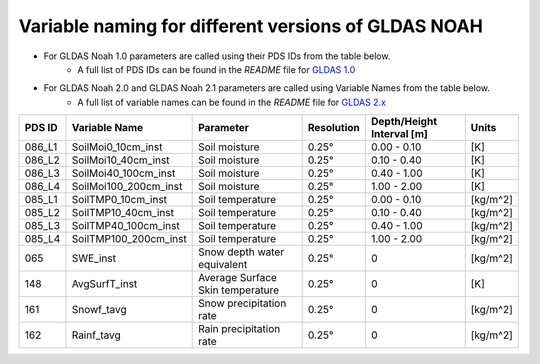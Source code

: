 Variable naming for different versions of GLDAS NOAH
====================================================

- For GLDAS Noah 1.0 parameters are called using their PDS IDs from the table below.
    - A full list of PDS IDs can be found in the *README* file for `GLDAS 1.0 <https://hydro1.gesdisc.eosdis.nasa.gov/data/GLDAS_V1/README.GLDAS.pdf>`_
      
- For GLDAS Noah 2.0 and GLDAS Noah 2.1 parameters are called using Variable Names from the table below.
    - A full list of variable names can be found in the *README* file for `GLDAS 2.x <https://hydro1.gesdisc.eosdis.nasa.gov/data/GLDAS/README_GLDAS2.pdf>`_

  

+-----------+-----------------------+----------------------------------+------------+---------------------------+----------+
| PDS ID    | Variable Name         | Parameter                        | Resolution | Depth/Height Interval [m] | Units    |
+===========+=======================+==================================+============+===========================+==========+
| 086_L1    | SoilMoi0_10cm_inst    | Soil moisture                    | 0.25°      | 0.00 - 0.10               | [K]      |
+-----------+-----------------------+----------------------------------+------------+---------------------------+----------+
| 086_L2    | SoilMoi10_40cm_inst   | Soil moisture                    | 0.25°      | 0.10 - 0.40               | [K]      |
+-----------+-----------------------+----------------------------------+------------+---------------------------+----------+
| 086_L3    | SoilMoi40_100cm_inst  | Soil moisture                    | 0.25°      | 0.40 - 1.00               | [K]      |
+-----------+-----------------------+----------------------------------+------------+---------------------------+----------+
| 086_L4    | SoilMoi100_200cm_inst | Soil moisture                    | 0.25°      | 1.00 - 2.00               | [K]      |
+-----------+-----------------------+----------------------------------+------------+---------------------------+----------+
| 085_L1    | SoilTMP0_10cm_inst    | Soil temperature                 | 0.25°      | 0.00 - 0.10               | [kg/m^2] |
+-----------+-----------------------+----------------------------------+------------+---------------------------+----------+
| 085_L2    | SoilTMP10_40cm_inst   | Soil temperature                 | 0.25°      | 0.10 - 0.40               | [kg/m^2] |
+-----------+-----------------------+----------------------------------+------------+---------------------------+----------+
| 085_L3    | SoilTMP40_100cm_inst  | Soil temperature                 | 0.25°      | 0.40 - 1.00               | [kg/m^2] |
+-----------+-----------------------+----------------------------------+------------+---------------------------+----------+
| 085_L4    | SoilTMP100_200cm_inst | Soil temperature                 | 0.25°      | 1.00 - 2.00               | [kg/m^2] |
+-----------+-----------------------+----------------------------------+------------+---------------------------+----------+
| 065       | SWE_inst              | Snow depth water equivalent      | 0.25°      | 0                         | [kg/m^2] |
+-----------+-----------------------+----------------------------------+------------+---------------------------+----------+
| 148       | AvgSurfT_inst         | Average Surface Skin temperature | 0.25°      | 0                         | [K]      |
+-----------+-----------------------+----------------------------------+------------+---------------------------+----------+
| 161       | Snowf_tavg            | Snow precipitation rate          | 0.25°      | 0                         | [kg/m^2] |
+-----------+-----------------------+----------------------------------+------------+---------------------------+----------+
| 162       | Rainf_tavg            | Rain precipitation rate          | 0.25°      | 0                         | [kg/m^2] |
+-----------+-----------------------+----------------------------------+------------+---------------------------+----------+


